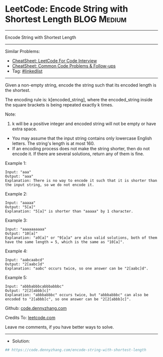 * LeetCode: Encode String with Shortest Length                  :BLOG:Medium:
#+STARTUP: showeverything
#+OPTIONS: toc:nil \n:t ^:nil creator:nil d:nil
:PROPERTIES:
:type:     linkedlist
:END:
---------------------------------------------------------------------
Encode String with Shortest Length
---------------------------------------------------------------------
#+BEGIN_HTML
<a href="https://github.com/dennyzhang/code.dennyzhang.com/tree/master/problems/encode-string-with-shortest-length"><img align="right" width="200" height="183" src="https://www.dennyzhang.com/wp-content/uploads/denny/watermark/github.png" /></a>
#+END_HTML
Similar Problems:
- [[https://cheatsheet.dennyzhang.com/cheatsheet-leetcode-A4][CheatSheet: LeetCode For Code Interview]]
- [[https://cheatsheet.dennyzhang.com/cheatsheet-followup-A4][CheatSheet: Common Code Problems & Follow-ups]]
- Tag: [[https://code.dennyzhang.com/review-linkedlist][#linkedlist]]
---------------------------------------------------------------------
Given a non-empty string, encode the string such that its encoded length is the shortest.

The encoding rule is: k[encoded_string], where the encoded_string inside the square brackets is being repeated exactly k times.

Note:

1. k will be a positive integer and encoded string will not be empty or have extra space.
- You may assume that the input string contains only lowercase English letters. The string's length is at most 160.
- If an encoding process does not make the string shorter, then do not encode it. If there are several solutions, return any of them is fine.
 
Example 1:
#+BEGIN_EXAMPLE
Input: "aaa"
Output: "aaa"
Explanation: There is no way to encode it such that it is shorter than the input string, so we do not encode it.
#+END_EXAMPLE
 
Example 2:
#+BEGIN_EXAMPLE
Input: "aaaaa"
Output: "5[a]"
Explanation: "5[a]" is shorter than "aaaaa" by 1 character.
#+END_EXAMPLE
 
Example 3:
#+BEGIN_EXAMPLE
Input: "aaaaaaaaaa"
Output: "10[a]"
Explanation: "a9[a]" or "9[a]a" are also valid solutions, both of them have the same length = 5, which is the same as "10[a]".
#+END_EXAMPLE
 
Example 4:
#+BEGIN_EXAMPLE
Input: "aabcaabcd"
Output: "2[aabc]d"
Explanation: "aabc" occurs twice, so one answer can be "2[aabc]d".
#+END_EXAMPLE
 
Example 5:
#+BEGIN_EXAMPLE
Input: "abbbabbbcabbbabbbc"
Output: "2[2[abbb]c]"
Explanation: "abbbabbbc" occurs twice, but "abbbabbbc" can also be encoded to "2[abbb]c", so one answer can be "2[2[abbb]c]".
#+END_EXAMPLE

Github: [[https://github.com/dennyzhang/code.dennyzhang.com/tree/master/problems/encode-string-with-shortest-length][code.dennyzhang.com]]

Credits To: [[https://leetcode.com/problems/encode-string-with-shortest-length/description/][leetcode.com]]

Leave me comments, if you have better ways to solve.
---------------------------------------------------------------------
- Solution:

#+BEGIN_SRC python
## https://code.dennyzhang.com/encode-string-with-shortest-length

#+END_SRC

#+BEGIN_HTML
<div style="overflow: hidden;">
<div style="float: left; padding: 5px"> <a href="https://www.linkedin.com/in/dennyzhang001"><img src="https://www.dennyzhang.com/wp-content/uploads/sns/linkedin.png" alt="linkedin" /></a></div>
<div style="float: left; padding: 5px"><a href="https://github.com/dennyzhang"><img src="https://www.dennyzhang.com/wp-content/uploads/sns/github.png" alt="github" /></a></div>
<div style="float: left; padding: 5px"><a href="https://www.dennyzhang.com/slack" target="_blank" rel="nofollow"><img src="https://www.dennyzhang.com/wp-content/uploads/sns/slack.png" alt="slack"/></a></div>
</div>
#+END_HTML
